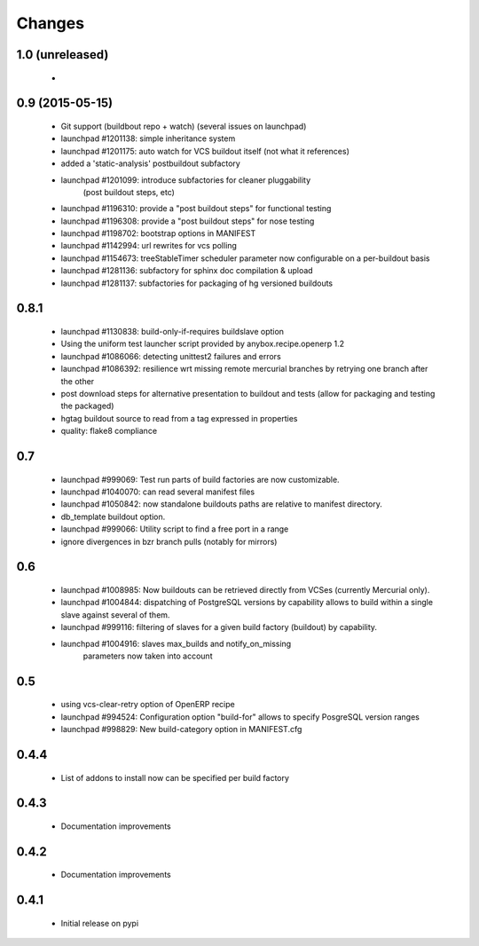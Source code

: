 Changes
~~~~~~~

1.0 (unreleased)
----------------

 - 

0.9 (2015-05-15)
----------------
 - Git support (buildbout repo + watch) (several issues on launchpad)
 - launchpad #1201138: simple inheritance system
 - launchpad #1201175: auto watch for VCS buildout itself
   (not what it references)
 - added a 'static-analysis' postbuildout subfactory
 - launchpad #1201099: introduce subfactories for cleaner pluggability
                       (post buildout steps, etc)
 - launchpad #1196310: provide a "post buildout steps" for functional testing
 - launchpad #1196308: provide a "post buildout steps" for nose testing
 - launchpad #1198702: bootstrap options in MANIFEST
 - launchpad #1142994: url rewrites for vcs polling
 - launchpad #1154673: treeStableTimer scheduler parameter now
   configurable on a per-buildout basis
 - launchpad #1281136: subfactory for sphinx doc compilation & upload
 - launchpad #1281137: subfactories for packaging of hg versioned buildouts

0.8.1
-----
 - launchpad #1130838: build-only-if-requires buildslave option
 - Using the uniform test launcher script provided by anybox.recipe.openerp 1.2
 - launchpad #1086066: detecting unittest2 failures and errors
 - launchpad #1086392: resilience wrt missing remote mercurial
   branches by retrying one branch after the other
 - post download steps for alternative presentation to buildout and
   tests (allow for packaging and testing the packaged)
 - hgtag buildout source to read from a tag expressed in properties
 - quality: flake8 compliance

0.7
---
 - launchpad #999069: Test run parts of build factories are now customizable.
 - launchpad #1040070: can read several manifest files
 - launchpad #1050842: now standalone buildouts paths are relative to manifest
   directory.
 - db_template buildout option.
 - launchpad #999066: Utility script to find a free port in a range
 - ignore divergences in bzr branch pulls (notably for mirrors)

0.6
---
 - launchpad #1008985: Now buildouts can be retrieved directly from
   VCSes (currently Mercurial only).
 - launchpad #1004844: dispatching of PostgreSQL versions by
   capability allows to build within a single slave against several of
   them.
 - launchpad #999116: filtering of slaves for a given build factory
   (buildout) by capability.
 - launchpad #1004916: slaves max_builds and notify_on_missing
    parameters now taken into account

0.5
---
 - using vcs-clear-retry option of OpenERP recipe
 - launchpad #994524: Configuration option "build-for" allows to
   specify PosgreSQL version ranges
 - launchpad #998829: New build-category option in MANIFEST.cfg

0.4.4
-----
 - List of addons to install now can be specified per build factory

0.4.3
-----
 - Documentation improvements

0.4.2
-----
 - Documentation improvements

0.4.1
-----
 - Initial release on pypi
